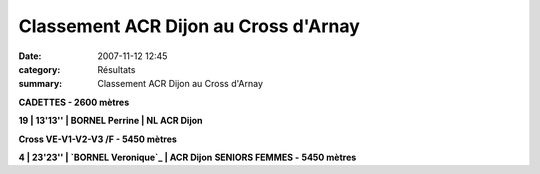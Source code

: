 Classement ACR Dijon au Cross d'Arnay
=====================================

:date: 2007-11-12 12:45
:category: Résultats
:summary: Classement ACR Dijon au Cross d'Arnay

**CADETTES - 2600 mètres**


**19 | 13'13'' | BORNEL Perrine    | NL ACR Dijon**

.. _POLI Alexandra: javascript:bddThrowAthlete('resultats',%201962325,%201)





**Cross VE-V1-V2-V3 /F - 5450 mètres**


**4 | 23'23'' | `BORNEL Veronique`_ | ACR Dijon** 
**SENIORS FEMMES -** **5450 mètres**

.. _BORNEL Veronique: javascript:bddThrowAthlete('resultats',%20183739,%201)
